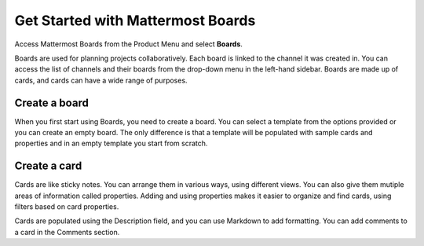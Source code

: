 Get Started with Mattermost Boards
==================================

Access Mattermost Boards from the Product Menu and select **Boards**.

Boards are used for planning projects collaboratively. Each board is linked to the channel it was created in. You can access the list of channels and their boards from the drop-down menu in the left-hand sidebar. Boards are made up of cards, and cards can have a wide range of purposes.

Create a board
--------------

When you first start using Boards, you need to create a board. You can select a template from the options provided or you can create an empty board. The only difference is that a template will be populated with sample cards and properties and in an empty template you start from scratch.

Create a card
-------------

Cards are like sticky notes. You can arrange them in various ways, using different views. You can also give them mutiple areas of information called properties. Adding and using properties makes it easier to organize and find cards, using filters based on card properties.

Cards are populated using the Description field, and you can use Markdown to add formatting. You can add comments to a card in the Comments section.
